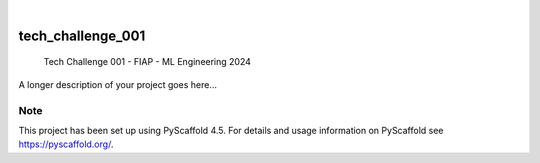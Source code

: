 .. These are examples of badges you might want to add to your README:
   please update the URLs accordingly

    .. image:: https://api.cirrus-ci.com/github/<USER>/tech_challenge_001.svg?branch=main
        :alt: Built Status
        :target: https://cirrus-ci.com/github/<USER>/tech_challenge_001
    .. image:: https://readthedocs.org/projects/tech_challenge_001/badge/?version=latest
        :alt: ReadTheDocs
        :target: https://tech_challenge_001.readthedocs.io/en/stable/
    .. image:: https://img.shields.io/coveralls/github/<USER>/tech_challenge_001/main.svg
        :alt: Coveralls
        :target: https://coveralls.io/r/<USER>/tech_challenge_001
    .. image:: https://img.shields.io/pypi/v/tech_challenge_001.svg
        :alt: PyPI-Server
        :target: https://pypi.org/project/tech_challenge_001/
    .. image:: https://img.shields.io/conda/vn/conda-forge/tech_challenge_001.svg
        :alt: Conda-Forge
        :target: https://anaconda.org/conda-forge/tech_challenge_001
    .. image:: https://pepy.tech/badge/tech_challenge_001/month
        :alt: Monthly Downloads
        :target: https://pepy.tech/project/tech_challenge_001
    .. image:: https://img.shields.io/twitter/url/http/shields.io.svg?style=social&label=Twitter
        :alt: Twitter
        :target: https://twitter.com/tech_challenge_001

.. image:: https://img.shields.io/badge/-PyScaffold-005CA0?logo=pyscaffold
    :alt: Project generated with PyScaffold
    :target: https://pyscaffold.org/

|

==================
tech_challenge_001
==================


    Tech Challenge 001 - FIAP - ML Engineering 2024


A longer description of your project goes here...


.. _pyscaffold-notes:

Note
====

This project has been set up using PyScaffold 4.5. For details and usage
information on PyScaffold see https://pyscaffold.org/.
